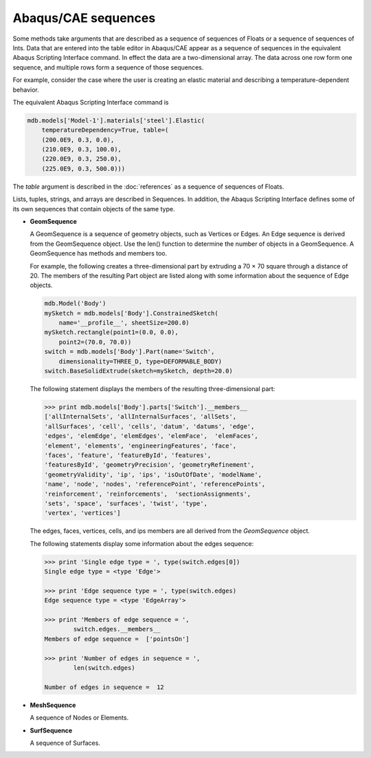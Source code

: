 ====================
Abaqus/CAE sequences
====================

Some methods take arguments that are described as a sequence of sequences of Floats or a sequence of sequences of Ints. Data that are entered into the table editor in Abaqus/CAE appear as a sequence of sequences in the equivalent Abaqus Scripting Interface command. In effect the data are a two-dimensional array. The data across one row form one sequence, and multiple rows form a sequence of those sequences.

For example, consider the case where the user is creating an elastic material and describing a temperature-dependent behavior.

.. figures:: /images/cmd-int-table-editor-nls.png
    :width: 50%
    :align: center

The equivalent Abaqus Scripting Interface command is

.. code-block:: python

    mdb.models['Model-1'].materials['steel'].Elastic(
        temperatureDependency=True, table=(
        (200.0E9, 0.3, 0.0), 
        (210.0E9, 0.3, 100.0), 
        (220.0E9, 0.3, 250.0), 
        (225.0E9, 0.3, 500.0)))

The `table` argument is described in the :doc:`references` as a sequence of sequences of Floats.

Lists, tuples, strings, and arrays are described in Sequences. In addition, the Abaqus Scripting Interface defines some of its own sequences that contain objects of the same type.

- **GeomSequence**

  A GeomSequence is a sequence of geometry objects, such as Vertices or Edges. An Edge sequence is derived from the GeomSequence object. Use the len() function to determine the number of objects in a GeomSequence. A GeomSequence has methods and members too.

  For example, the following creates a three-dimensional part by extruding a 70 × 70 square through a distance of 20. The members of the resulting Part object are listed along with some information about the sequence of Edge objects.
  
  .. code-block:: python

      mdb.Model('Body')
      mySketch = mdb.models['Body'].ConstrainedSketch(
          name='__profile__', sheetSize=200.0)
      mySketch.rectangle(point1=(0.0, 0.0), 
          point2=(70.0, 70.0))
      switch = mdb.models['Body'].Part(name='Switch', 
          dimensionality=THREE_D, type=DEFORMABLE_BODY)
      switch.BaseSolidExtrude(sketch=mySketch, depth=20.0)

  The following statement displays the members of the resulting three-dimensional part:

  .. code-block:: python

      >>> print mdb.models['Body'].parts['Switch'].__members__
      ['allInternalSets', 'allInternalSurfaces', 'allSets', 
      'allSurfaces', 'cell', 'cells', 'datum', 'datums', 'edge', 
      'edges', 'elemEdge', 'elemEdges', 'elemFace',  'elemFaces', 
      'element', 'elements', 'engineeringFeatures', 'face', 
      'faces', 'feature', 'featureById', 'features', 
      'featuresById', 'geometryPrecision', 'geometryRefinement', 
      'geometryValidity', 'ip', 'ips', 'isOutOfDate', 'modelName', 
      'name', 'node', 'nodes', 'referencePoint', 'referencePoints', 
      'reinforcement', 'reinforcements',  'sectionAssignments', 
      'sets', 'space', 'surfaces', 'twist', 'type', 
      'vertex', 'vertices']

  The edges, faces, vertices, cells, and ips members are all derived from the `GeomSequence` object.

  The following statements display some information about the edges sequence:

  .. code-block:: python

      >>> print 'Single edge type = ', type(switch.edges[0])
      Single edge type = <type 'Edge'>

      >>> print 'Edge sequence type = ', type(switch.edges)
      Edge sequence type = <type 'EdgeArray'>

      >>> print 'Members of edge sequence = ', 
              switch.edges.__members__
      Members of edge sequence =  ['pointsOn']

      >>> print 'Number of edges in sequence = ', 
              len(switch.edges)

      Number of edges in sequence =  12

- **MeshSequence**

  A sequence of Nodes or Elements.

- **SurfSequence**

  A sequence of Surfaces.
